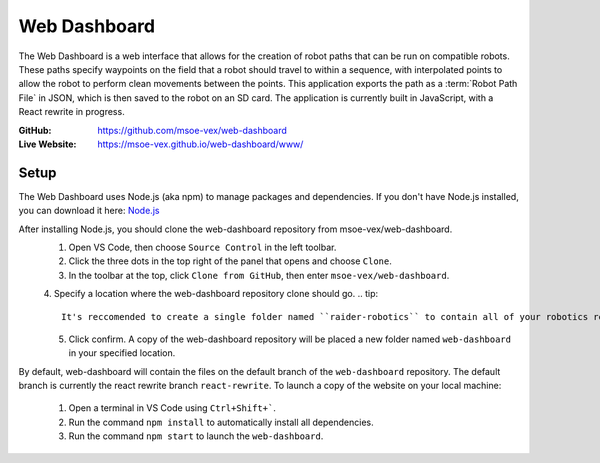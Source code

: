 Web Dashboard
=============

The Web Dashboard is a web interface that allows for the creation of robot paths that can be run on compatible robots. These paths specify waypoints on the field that a robot should travel to within a sequence, with interpolated points to allow the robot to perform clean movements between the points. This application exports the path as a :term:`Robot Path File` in JSON, which is then saved to the robot on an SD card. The application is currently built in JavaScript, with a React rewrite in progress.

:GitHub:
   https://github.com/msoe-vex/web-dashboard

:Live Website:
   https://msoe-vex.github.io/web-dashboard/www/

Setup
-----
The Web Dashboard uses Node.js (aka npm) to manage packages and dependencies.
If you don't have Node.js installed, you can download it here: `Node.js <https://nodejs.org/en/download/>`_

After installing Node.js, you should clone the web-dashboard repository from msoe-vex/web-dashboard.
   1. Open VS Code, then choose ``Source Control`` in the left toolbar. 
   2. Click the three dots in the top right of the panel that opens and choose ``Clone``. 
   3. In the toolbar at the top, click ``Clone from GitHub``, then enter ``msoe-vex/web-dashboard``.
   4. Specify a location where the web-dashboard repository clone should go.
   .. tip::
      It's reccomended to create a single folder named ``raider-robotics`` to contain all of your robotics related code.
   5. Click confirm. A copy of the web-dashboard repository will be placed a new folder named ``web-dashboard`` in your specified location.

By default, web-dashboard will contain the files on the default branch of the ``web-dashboard`` repository. The default branch is currently the react rewrite branch ``react-rewrite``.
To launch a copy of the website on your local machine:
   1. Open a terminal in VS Code using ``Ctrl+Shift+```.
   2. Run the command ``npm install`` to automatically install all dependencies.
   3. Run the command ``npm start`` to launch the ``web-dashboard``.

.. To learn more about editing branches using git, see